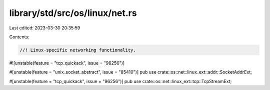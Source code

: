 library/std/src/os/linux/net.rs
===============================

Last edited: 2023-03-30 20:35:59

Contents:

.. code-block:: rs

    //! Linux-specific networking functionality.

#![unstable(feature = "tcp_quickack", issue = "96256")]

#[unstable(feature = "unix_socket_abstract", issue = "85410")]
pub use crate::os::net::linux_ext::addr::SocketAddrExt;

#[unstable(feature = "tcp_quickack", issue = "96256")]
pub use crate::os::net::linux_ext::tcp::TcpStreamExt;


